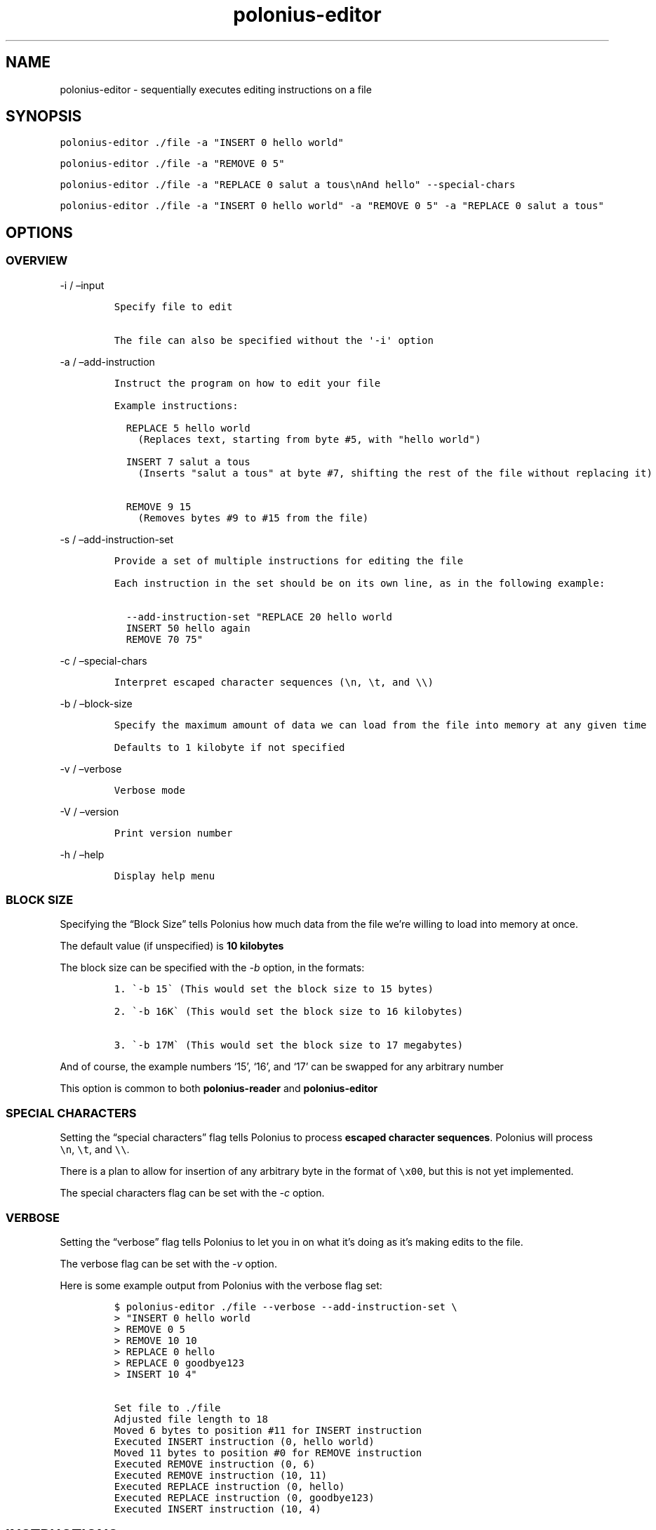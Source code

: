 .\" Automatically generated by Pandoc 2.9.2.1
.\"
.TH "polonius-editor" "1" "" "Version 1.0" "Manual for the Polonius Editor"
.hy
.SH NAME
.PP
polonius-editor - sequentially executes editing instructions on a file
.SH SYNOPSIS
.PP
\f[C]polonius-editor ./file -a \[dq]INSERT 0 hello world\[dq]\f[R]
.PP
\f[C]polonius-editor ./file -a \[dq]REMOVE 0 5\[dq]\f[R]
.PP
\f[C]polonius-editor ./file -a \[dq]REPLACE 0 salut a tous\[rs]nAnd hello\[dq] --special-chars\f[R]
.PP
\f[C]polonius-editor ./file -a \[dq]INSERT 0 hello world\[dq] -a \[dq]REMOVE 0 5\[dq] -a \[dq]REPLACE 0 salut a tous\[dq]\f[R]
.SH OPTIONS
.SS OVERVIEW
.PP
-i / \[en]input
.IP
.nf
\f[C]
Specify file to edit

The file can also be specified without the \[aq]-i\[aq] option
\f[R]
.fi
.PP
-a / \[en]add-instruction
.IP
.nf
\f[C]
Instruct the program on how to edit your file

Example instructions:

  REPLACE 5 hello world
    (Replaces text, starting from byte #5, with \[dq]hello world\[dq])

  INSERT 7 salut a tous
    (Inserts \[dq]salut a tous\[dq] at byte #7, shifting the rest of the file without replacing it)

  REMOVE 9 15
    (Removes bytes #9 to #15 from the file)
\f[R]
.fi
.PP
-s / \[en]add-instruction-set
.IP
.nf
\f[C]
Provide a set of multiple instructions for editing the file

Each instruction in the set should be on its own line, as in the following example:

  --add-instruction-set \[dq]REPLACE 20 hello world
  INSERT 50 hello again
  REMOVE 70 75\[dq]
\f[R]
.fi
.PP
-c / \[en]special-chars
.IP
.nf
\f[C]
Interpret escaped character sequences (\[rs]n, \[rs]t, and \[rs]\[rs])
\f[R]
.fi
.PP
-b / \[en]block-size
.IP
.nf
\f[C]
Specify the maximum amount of data we can load from the file into memory at any given time

Defaults to 1 kilobyte if not specified
\f[R]
.fi
.PP
-v / \[en]verbose
.IP
.nf
\f[C]
Verbose mode
\f[R]
.fi
.PP
-V / \[en]version
.IP
.nf
\f[C]
Print version number
\f[R]
.fi
.PP
-h / \[en]help
.IP
.nf
\f[C]
Display help menu
\f[R]
.fi
.SS BLOCK SIZE
.PP
Specifying the \[lq]Block Size\[rq] tells Polonius how much data from
the file we\[cq]re willing to load into memory at once.
.PP
The default value (if unspecified) is \f[B]10 kilobytes\f[R]
.PP
The block size can be specified with the \f[I]-b\f[R] option, in the
formats:
.IP
.nf
\f[C]
1. \[ga]-b 15\[ga] (This would set the block size to 15 bytes)

2. \[ga]-b 16K\[ga] (This would set the block size to 16 kilobytes)

3. \[ga]-b 17M\[ga] (This would set the block size to 17 megabytes)
\f[R]
.fi
.PP
And of course, the example numbers `15', `16', and `17' can be swapped
for any arbitrary number
.PP
This option is common to both \f[B]polonius-reader\f[R] and
\f[B]polonius-editor\f[R]
.SS SPECIAL CHARACTERS
.PP
Setting the \[lq]special characters\[rq] flag tells Polonius to process
\f[B]escaped character sequences\f[R].
Polonius will process \f[C]\[rs]n\f[R], \f[C]\[rs]t\f[R], and
\f[C]\[rs]\[rs]\f[R].
.PP
There is a plan to allow for insertion of any arbitrary byte in the
format of \f[C]\[rs]x00\f[R], but this is not yet implemented.
.PP
The special characters flag can be set with the \f[I]-c\f[R] option.
.SS VERBOSE
.PP
Setting the \[lq]verbose\[rq] flag tells Polonius to let you in on what
it\[cq]s doing as it\[cq]s making edits to the file.
.PP
The verbose flag can be set with the \f[I]-v\f[R] option.
.PP
Here is some example output from Polonius with the verbose flag set:
.IP
.nf
\f[C]
$ polonius-editor ./file --verbose --add-instruction-set \[rs]
> \[dq]INSERT 0 hello world
> REMOVE 0 5
> REMOVE 10 10
> REPLACE 0 hello
> REPLACE 0 goodbye123
> INSERT 10 4\[dq]

Set file to ./file
Adjusted file length to 18
Moved 6 bytes to position #11 for INSERT instruction
Executed INSERT instruction (0, hello world)
Moved 11 bytes to position #0 for REMOVE instruction
Executed REMOVE instruction (0, 6)
Executed REMOVE instruction (10, 11)
Executed REPLACE instruction (0, hello)
Executed REPLACE instruction (0, goodbye123)
Executed INSERT instruction (10, 4)
\f[R]
.fi
.SH INSTRUCTIONS
.PP
Instructions are provided using either:
.IP "1." 3
The \f[I]\[en]add-instruction\f[R] / \f[I]-a\f[R] option
.IP "2." 3
The \f[I]\[en]add-instruction-set\f[R] / \f[I]-s\f[R] option
.PP
Valid instruction types are: \f[I]INSERT\f[R], \f[I]REMOVE\f[R], and
\f[I]REPLACE\f[R].
Instruction types are \f[B]not case-sensitive\f[R].
.SS \[lq]INSERT\[rq] INSTRUCTIONS
.PP
INSERT instructions are used to insert text into the file without
deleting pre-existing text.
.PP
The format for an insert instruction is:
.PP
\f[C]INSERT start-position text to insert\f[R]
.PP
For example, \f[C]INSERT 0 hello world\f[R] will insert the phrase
\[lq]hello world\[rq] at position 0 (the start of the file).
If the file previously contained:
.PP
\f[C]ABC123\f[R]
.PP
Then it will now contain:
.PP
\f[C]hello worldABC123\f[R]
.PP
Insert instructions will fail (and give an error) if the start position
is \f[B]less than zero\f[R], or is \f[B]beyond the end of the file\f[R]
.SS \[lq]REMOVE\[rq] INSTRUCTIONS
.PP
REMOVE instructions are used to delete text from the file.
.PP
The format a remove instruction is:
.PP
\f[C]REMOVE start-position end-position\f[R]
.PP
For example, \f[C]REMOVE 0 5\f[R] will remove characters \f[I]0, 1, 2,
3, 4,\f[R] and \f[I]5\f[R].
If the file previously contained:
.PP
\f[C]hello worldABC123\f[R]
.PP
Then it will now contain:
.PP
\f[C]worldABC123\f[R]
.PP
To remove \f[I]only one character\f[R], make the
\f[B]start-position\f[R] and \f[B]end-position\f[R] \f[I]exactly the
same\f[R].
.PP
For instance, in the example of a file containing \f[C]worldABC123\f[R],
the digit \f[I]`3'\f[R] is character \f[I]#10\f[R] \f[I](counting from
zero)\f[R].
Therefore, running \f[C]REMOVE 10 10\f[R] will change the file to:
.PP
\f[C]worldABC12\f[R]
.PP
Remove instructions will fail (and give an error) if:
.IP \[bu] 2
The start position is \f[B]less than zero\f[R]
.IP \[bu] 2
The end position is \f[B]lower than the start position\f[R]
.IP \[bu] 2
Either position is \f[B]beyond the end of the file\f[R]
.SS \[lq]REPLACE\[rq] INSTRUCTIONS
.PP
REPLACE instructions are used to replace existing text in the file
\f[B]without changing the file size\f[R].
.PP
Replace instructions are \f[B]by far\f[R] the \f[I]fastest\f[R]
operations Polonius can perform, and do not require storing
\f[B]anything\f[R] from the file in memory.
\f[I]They should be used in preference to Removes or Inserts wherever
possible.\f[R]
.PP
The format for a replace instruction is:
.PP
\f[C]REPLACE start-position new text to go in its place\f[R]
.PP
For example, \f[C]REPLACE 0 hello\f[R] will replace characters \f[I]0,
1, 2, 3,\f[R] and *4** with \f[I]\[lq]h\[rq], \[lq]e\[rq], \[lq]l\[rq],
\[lq]l\[rq],\f[R] and \f[I]\[lq]o\[rq]\f[R].
If the file previously contained:
.PP
\f[C]worldABC12\f[R]
.PP
Then it will now contain:
.PP
\f[C]helloABC12\f[R]
.PP
Replace instructions will fail (and give an error) if the \f[B]start or
end\f[R] of the replacement text is \f[B]beyond the end of the
file\f[R].
.PP
For example, if the instruction \f[C]REPLACE 0 goodbye1234\f[R] was run
on our example file (which contains \f[C]helloABC12\f[R]), the
instruction would fail, because our replacement text
(\[lq]goodbye1234\[rq]) extends beyond the current bounds of the file.
Instead, we should run two instructions:
.IP \[bu] 2
First, \f[C]REPLACE 0 goodbye123\f[R]
.IP \[bu] 2
Then, \f[C]INSERT 10 4\f[R]
